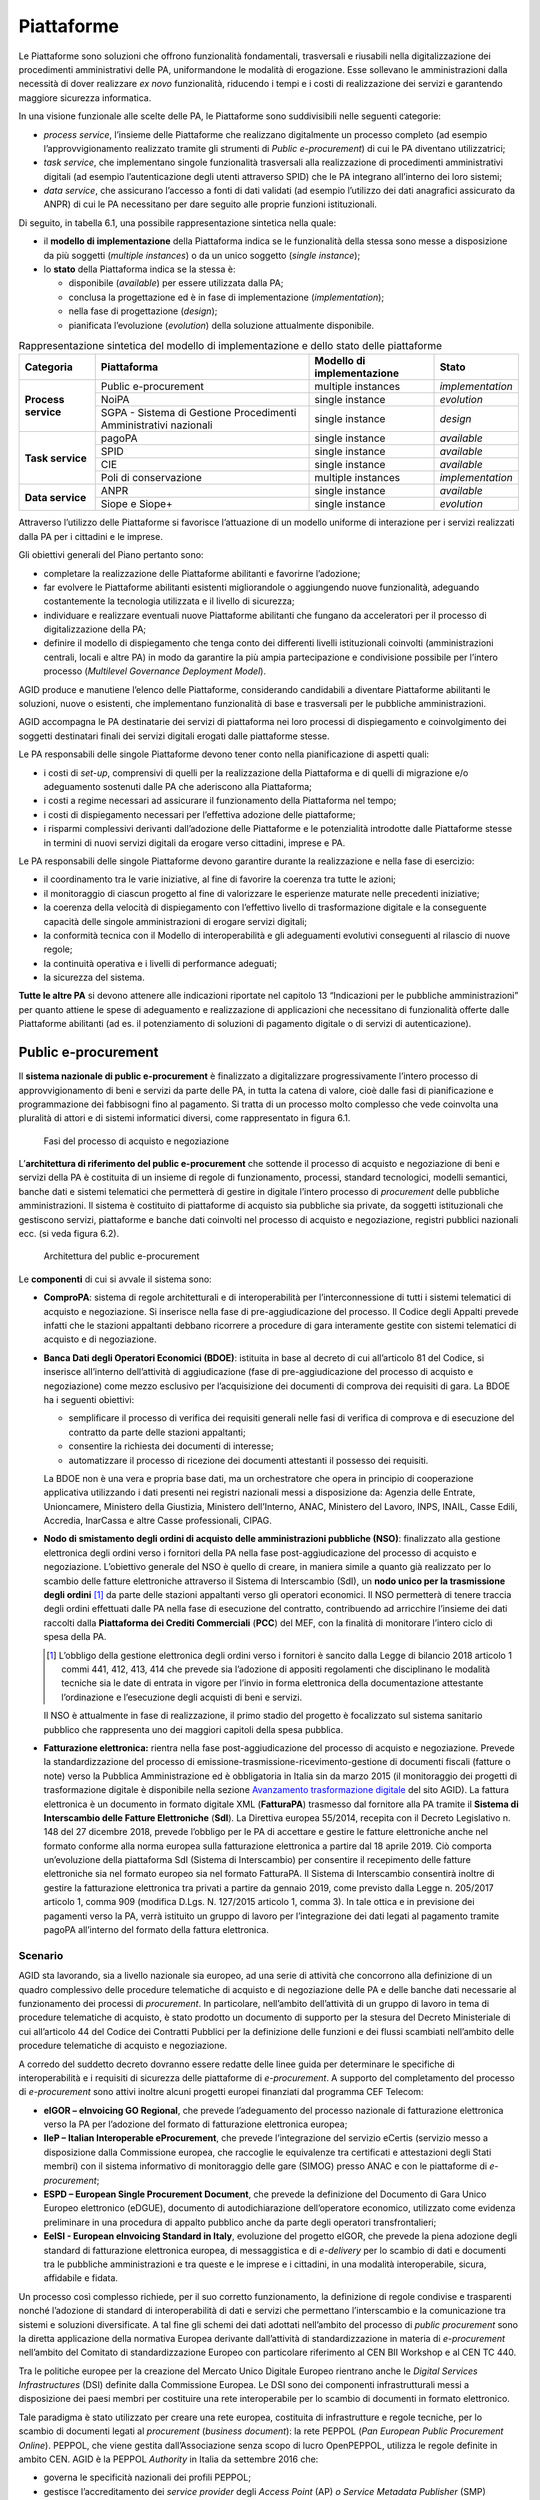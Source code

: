 Piattaforme
===========

Le Piattaforme sono soluzioni che offrono funzionalità fondamentali, trasversali
e riusabili nella digitalizzazione dei procedimenti amministrativi delle PA,
uniformandone le modalità di erogazione. Esse sollevano le amministrazioni dalla
necessità di dover realizzare *ex novo* funzionalità, riducendo i tempi e i
costi di realizzazione dei servizi e garantendo maggiore sicurezza informatica.

In una visione funzionale alle scelte delle PA, le Piattaforme sono
suddivisibili nelle seguenti categorie:

- *process service*, l’insieme delle Piattaforme che realizzano digitalmente un
  processo completo (ad esempio l’approvvigionamento realizzato tramite gli
  strumenti di *Public e-procurement*) di cui le PA diventano utilizzatrici;

- *task service*, che implementano singole funzionalità trasversali alla
  realizzazione di procedimenti amministrativi digitali (ad esempio
  l’autenticazione degli utenti attraverso SPID) che le PA integrano all’interno
  dei loro sistemi;

- *data service*, che assicurano l’accesso a fonti di dati validati (ad esempio
  l’utilizzo dei dati anagrafici assicurato da ANPR) di cui le PA necessitano
  per dare seguito alle proprie funzioni istituzionali.

Di seguito, in tabella 6.1, una possibile rappresentazione sintetica nella
quale:

- il **modello di implementazione** della Piattaforma indica se le
  funzionalità della stessa sono messe a disposizione da più soggetti (*multiple
  instances*) o da un unico soggetto (*single instance*);

- lo **stato** della Piattaforma indica se la stessa è:

  - disponibile (*available*) per essere utilizzata dalla PA;

  - conclusa la progettazione ed è in fase di implementazione
    (*implementation*);

  - nella fase di progettazione (*design*);

  - pianificata l’evoluzione (*evolution*) della soluzione attualmente
    disponibile.

.. table:: Rappresentazione sintetica del modello di implementazione e dello
           stato delle piattaforme
   :name: modello-stato-piattaforme

   +---------------------+----------------------------------------+------------------------------+------------------+
   | Categoria           | Piattaforma                            | Modello di implementazione   | Stato            |
   +=====================+========================================+==============================+==================+
   | **Process service** | Public e-procurement                   | multiple instances           | *implementation* |
   +                     +----------------------------------------+------------------------------+------------------+
   |                     | NoiPA                                  | single instance              | *evolution*      |
   +                     +----------------------------------------+------------------------------+------------------+
   |                     | SGPA - Sistema di Gestione             | single instance              | *design*         |
   |                     | Procedimenti Amministrativi nazionali  |                              |                  |
   +---------------------+----------------------------------------+------------------------------+------------------+
   | **Task service**    | pagoPA                                 | single instance              | *available*      |
   +                     +----------------------------------------+------------------------------+------------------+
   |                     | SPID                                   | single instance              | *available*      |
   +                     +----------------------------------------+------------------------------+------------------+
   |                     | CIE                                    | single instance              | *available*      |
   +                     +----------------------------------------+------------------------------+------------------+
   |                     | Poli di conservazione                  | multiple instances           | *implementation* |
   +---------------------+----------------------------------------+------------------------------+------------------+
   | **Data service**    | ANPR                                   | single instance              | *available*      |
   +                     +----------------------------------------+------------------------------+------------------+
   |                     | Siope e Siope+                         | single instance              | *evolution*      |
   +---------------------+----------------------------------------+------------------------------+------------------+

Attraverso l’utilizzo delle Piattaforme si favorisce l’attuazione di un modello
uniforme di interazione per i servizi realizzati dalla PA per i cittadini e le
imprese.

Gli obiettivi generali del Piano pertanto sono:

- completare la realizzazione delle Piattaforme abilitanti e favorirne
  l’adozione;

- far evolvere le Piattaforme abilitanti esistenti migliorandole o aggiungendo
  nuove funzionalità, adeguando costantemente la tecnologia utilizzata e il
  livello di sicurezza;

- individuare e realizzare eventuali nuove Piattaforme abilitanti che fungano da
  acceleratori per il processo di digitalizzazione della PA;

- definire il modello di dispiegamento che tenga conto dei differenti livelli
  istituzionali coinvolti (amministrazioni centrali, locali e altre PA) in modo
  da garantire la più ampia partecipazione e condivisione possibile per l’intero
  processo (*Multilevel Governance Deployment Model*).

AGID produce e manutiene l’elenco delle Piattaforme, considerando candidabili a
diventare Piattaforme abilitanti le soluzioni, nuove o esistenti, che
implementano funzionalità di base e trasversali per le pubbliche
amministrazioni.

AGID accompagna le PA destinatarie dei servizi di piattaforma nei loro processi
di dispiegamento e coinvolgimento dei soggetti destinatari finali dei servizi
digitali erogati dalle piattaforme stesse.

Le PA responsabili delle singole Piattaforme devono tener conto nella
pianificazione di aspetti quali:

- i costi di *set-up*, comprensivi di quelli per la realizzazione della
  Piattaforma e di quelli di migrazione e/o adeguamento sostenuti dalle PA che
  aderiscono alla Piattaforma;

- i costi a regime necessari ad assicurare il funzionamento della Piattaforma
  nel tempo;

- i costi di dispiegamento necessari per l’effettiva adozione delle piattaforme;

- i risparmi complessivi derivanti dall’adozione delle Piattaforme e le
  potenzialità introdotte dalle Piattaforme stesse in termini di nuovi servizi
  digitali da erogare verso cittadini, imprese e PA.

Le PA responsabili delle singole Piattaforme devono garantire durante la
realizzazione e nella fase di esercizio:

- il coordinamento tra le varie iniziative, al fine di favorire la coerenza tra
  tutte le azioni;

- il monitoraggio di ciascun progetto al fine di valorizzare le esperienze
  maturate nelle precedenti iniziative;

- la coerenza della velocità di dispiegamento con l’effettivo livello di
  trasformazione digitale e la conseguente capacità delle singole
  amministrazioni di erogare servizi digitali;

- la conformità tecnica con il Modello di interoperabilità e gli adeguamenti
  evolutivi conseguenti al rilascio di nuove regole;

- la continuità operativa e i livelli di performance adeguati;

- la sicurezza del sistema.

**Tutte le altre PA** si devono attenere alle indicazioni riportate nel capitolo
13 “Indicazioni per le pubbliche amministrazioni” per quanto attiene le spese di
adeguamento e realizzazione di applicazioni che necessitano di funzionalità
offerte dalle Piattaforme abilitanti (ad es. il potenziamento di soluzioni di
pagamento digitale o di servizi di autenticazione).

Public e-procurement
--------------------

Il **sistema nazionale di public e-procurement** è finalizzato a digitalizzare
progressivamente l’intero processo di approvvigionamento di beni e servizi da
parte delle PA, in tutta la catena di valore, cioè dalle fasi di pianificazione
e programmazione dei fabbisogni fino al pagamento. Si tratta di un processo
molto complesso che vede coinvolta una pluralità di attori e di sistemi
informatici diversi, come rappresentato in figura 6.1.

.. figure:: media/processo-acquisto-negoziazione.svg
   :name: processo-acquisto-negoziazione
   :alt: La figura descrive lo scenario complessivo per l’attuazione della
         digitalizzazione degli acquisti. Il processo completo
         dell’approvvigionamento va dalla fase di raccolta dei fabbisogni fino
         alla fase di pagamento ed è suddiviso in tre macro fasi: preparazione,
         pre-aggiudicazione e post-aggiudicazione. In particolare, il Codice dei
         Contratti ha introdotto una sostanziale novità ovvero l’obbligatorietà
         dell’utilizzo di strumenti ICT nella fase di pre-aggiudicazione. L’art.
         44 del Codice, rubricato “Digitalizzazione delle procedure” prevede la
         pubblicazione di un Decreto Ministeriale in cui sono definite le
         modalità di digitalizzazione delle procedure di tutti i contratti
         pubblici. Per quanto riguarda la fase di post-aggiudicazione, si
         sottolinea come i documenti di business afferenti a questa fase
         (ordine, documento di trasporto e fattura) siano gestiti secondo le
         specifiche PEPPOL. Nello scenario complessivo del processo di
         approvvigionamento, il sistema delle banche dati attualmente descritte
         all’interno del Piano triennale, prevede l’interazione nelle varie
         fasi, principalmente con: BDNCP (Banca dati nazionale dei contratti
         pubblici gestita da ANAC), la BDOE (Banca dati degli operatori
         economici) gestita dal Ministero delle infrastrutture, NSO (Nodo di
         smistamento degli ordini) gestito da MEF – Dipartimento Ragioneria
         Generale dello Stato, e SDI (Sistema di interscambio) gestito
         dall’Agenzia delle Entrate. Inoltre, nel processo è previsto che per la
         facilitazione della presentazione delle gare transfrontaliere si
         utilizzi il registro online dei certificati eCertis (servizio messo a
         disposizione dalla Commissione europea) per il quale AGID ha lavorato
         in consorzio con altri partner per la sua integrazione con i
         sistemi nazionali nell’ambito del progetto europeo IIeP. Ugualmente,
         secondo il Codice dei contratti, gli operatori presentano il documento
         di gara unico europeo (DGUE) che deve essere fornito esclusivamente in
         forma elettronica. AGID in consorzio con altri partner ha partecipato
         al progetto europeo ESPD per la definizione del formato strutturato XML
         del DGUE.

   Fasi del processo di acquisto e negoziazione

L’**architettura di riferimento del public e-procurement** che sottende il
processo di acquisto e negoziazione di beni e servizi della PA è costituita di
un insieme di regole di funzionamento, processi, standard tecnologici, modelli
semantici, banche dati e sistemi telematici che permetterà di gestire in
digitale l’intero processo di *procurement* delle pubbliche amministrazioni. Il
sistema è costituito di piattaforme di acquisto sia pubbliche sia private, da
soggetti istituzionali che gestiscono servizi, piattaforme e banche dati
coinvolti nel processo di acquisto e negoziazione, registri pubblici nazionali
ecc. (si veda figura 6.2).

.. figure:: media/architettura-public-eprocurement.svg
   :name: architettura-public-eprocurement
   :alt: La figura descrive il modello di cooperazione di riferimento nel quale
         si indica (a titolo esemplificativo e non esaustivo) lo scenario di
         cooperazione dei vari soggetti coinvolti nel processo di acquisto e
         negoziazione: i sistemi telematici di acquisto e negoziazione
         (piattaforme); gli operatori economici; i servizi, le piattaforme e le
         banche dati individuati dal Codice dei contratti; i registri pubblici
         nazionali; i soggetti aggregatori di dati e le stazioni appaltanti.
         Inoltre, questi soggetti sono tenuti all’applicazione delle regole
         tecniche emesse da AGID “Regole tecniche sull’interoperabilità per
         garantire il colloquio e la condivisione dei dati tra i sistemi
         telematici di acquisto e negoziazione”.

   Architettura del public e-procurement

Le **componenti** di cui si avvale il sistema sono:

- **ComproPA**: sistema di regole architetturali e di interoperabilità per
  l’interconnessione di tutti i sistemi telematici di acquisto e negoziazione.
  Si inserisce nella fase di pre-aggiudicazione del processo. Il Codice degli
  Appalti prevede infatti che le stazioni appaltanti debbano ricorrere a
  procedure di gara interamente gestite con sistemi telematici di acquisto e di
  negoziazione.

- **Banca Dati degli Operatori Economici (BDOE)**: istituita in base al decreto
  di cui all’articolo 81 del Codice, si inserisce all’interno dell’attività di
  aggiudicazione (fase di pre-aggiudicazione del processo di acquisto e
  negoziazione) come mezzo esclusivo per l’acquisizione dei documenti di
  comprova dei requisiti di gara. La BDOE ha i seguenti obiettivi:

  - semplificare il processo di verifica dei requisiti generali nelle fasi di
    verifica di comprova e di esecuzione del contratto da parte delle stazioni
    appaltanti;

  - consentire la richiesta dei documenti di interesse;

  - automatizzare il processo di ricezione dei documenti attestanti il possesso
    dei requisiti.

  La BDOE non è una vera e propria base dati, ma un orchestratore che opera in
  principio di cooperazione applicativa utilizzando i dati presenti nei registri
  nazionali messi a disposizione da: Agenzia delle Entrate, Unioncamere,
  Ministero della Giustizia, Ministero dell’Interno, ANAC, Ministero del Lavoro,
  INPS, INAIL, Casse Edili, Accredia, InarCassa e altre Casse professionali,
  CIPAG.

- **Nodo di smistamento degli ordini di acquisto delle amministrazioni pubbliche
  (NSO)**: finalizzato alla gestione elettronica degli ordini verso i fornitori
  della PA nella fase post-aggiudicazione del processo di acquisto e
  negoziazione. L’obiettivo generale del NSO è quello di creare, in maniera
  simile a quanto già realizzato per lo scambio delle fatture elettroniche
  attraverso il Sistema di Interscambio (SdI), un **nodo unico per la
  trasmissione degli ordini** [1]_ da parte delle stazioni appaltanti verso gli
  operatori economici. Il NSO permetterà di tenere traccia degli ordini
  effettuati dalle PA nella fase di esecuzione del contratto, contribuendo ad
  arricchire l’insieme dei dati raccolti dalla **Piattaforma dei Crediti
  Commerciali** (**PCC**) del MEF, con la finalità di monitorare l’intero ciclo
  di spesa della PA.

  .. [1] L’obbligo della gestione elettronica degli ordini verso i fornitori è
     sancito dalla Legge di bilancio 2018 articolo 1 commi 441, 412, 413, 414
     che prevede sia l’adozione di appositi regolamenti che disciplinano le
     modalità tecniche sia le date di entrata in vigore per l’invio in forma
     elettronica della documentazione attestante l’ordinazione e l’esecuzione
     degli acquisti di beni e servizi.

  Il NSO è attualmente in fase di realizzazione, il primo stadio del progetto è
  focalizzato sul sistema sanitario pubblico che rappresenta uno dei maggiori
  capitoli della spesa pubblica.

- **Fatturazione elettronica:** rientra nella fase post-aggiudicazione del
  processo di acquisto e negoziazione. Prevede la standardizzazione del processo
  di emissione-trasmissione-ricevimento-gestione di documenti fiscali (fatture o
  note) verso la Pubblica Amministrazione ed è obbligatoria in Italia sin da
  marzo 2015 (il monitoraggio dei progetti di trasformazione digitale è
  disponibile nella sezione `Avanzamento trasformazione digitale
  <https://avanzamentodigitale.italia.it/it/progetto/fatturazione-elettronica>`__
  del sito AGID). La fattura elettronica è un documento in formato digitale XML
  (**FatturaPA**) trasmesso dal fornitore alla PA tramite il **Sistema di
  Interscambio delle Fatture Elettroniche** (**SdI**). La Direttiva europea
  55/2014, recepita con il Decreto Legislativo n. 148 del 27 dicembre 2018,
  prevede l’obbligo per le PA di accettare e gestire le fatture elettroniche
  anche nel formato conforme alla norma europea sulla fatturazione elettronica
  a partire dal 18 aprile 2019. Ciò comporta un’evoluzione della piattaforma
  SdI (Sistema di Interscambio) per consentire il recepimento delle fatture
  elettroniche sia nel formato europeo sia nel formato FatturaPA. Il Sistema di
  Interscambio consentirà inoltre di gestire la fatturazione elettronica tra
  privati a partire da gennaio 2019, come previsto dalla Legge n. 205/2017
  articolo 1, comma 909 (modifica D.Lgs. N. 127/2015 articolo 1, comma 3).
  In tale ottica e in previsione dei pagamenti verso la PA, verrà istituito un
  gruppo di lavoro per l’integrazione dei dati legati al pagamento tramite pagoPA
  all’interno del formato della fattura elettronica.

Scenario
~~~~~~~~

AGID sta lavorando, sia a livello nazionale sia europeo, ad una serie di
attività che concorrono alla definizione di un quadro complessivo delle
procedure telematiche di acquisto e di negoziazione delle PA e delle banche dati
necessarie al funzionamento dei processi di *procurement*. In particolare,
nell’ambito dell’attività di un gruppo di lavoro in tema di procedure
telematiche di acquisto, è stato prodotto un documento di supporto per la
stesura del Decreto Ministeriale di cui all’articolo 44 del Codice dei Contratti
Pubblici per la definizione delle funzioni e dei flussi scambiati nell’ambito
delle procedure telematiche di acquisto e negoziazione.

A corredo del suddetto decreto dovranno essere redatte delle linee guida per
determinare le specifiche di interoperabilità e i requisiti di sicurezza delle
piattaforme di *e-procurement*. A supporto del completamento del processo di
*e-procurement* sono attivi inoltre alcuni progetti europei finanziati dal
programma CEF Telecom:

- **eIGOR – eInvoicing GO Regional**, che prevede l’adeguamento del processo
  nazionale di fatturazione elettronica verso la PA per l’adozione del
  formato di fatturazione elettronica europea;

- **IIeP – Italian Interoperable eProcurement**, che prevede l’integrazione del
  servizio eCertis (servizio messo a disposizione dalla Commissione europea, che
  raccoglie le equivalenze tra certificati e attestazioni degli Stati membri)
  con il sistema informativo di monitoraggio delle gare (SIMOG) presso ANAC e
  con le piattaforme di *e-procurement*;

- **ESPD – European Single Procurement Document**, che prevede la definizione
  del Documento di Gara Unico Europeo elettronico (eDGUE), documento di
  autodichiarazione dell’operatore economico, utilizzato come evidenza
  preliminare in una procedura di appalto pubblico anche da parte degli
  operatori transfrontalieri;

- **EeISI - European eInvoicing Standard in Italy**, evoluzione del progetto
  eIGOR, che prevede la piena adozione degli standard di fatturazione
  elettronica europea, di messaggistica e di *e-delivery* per lo scambio di dati
  e documenti tra le pubbliche amministrazioni e tra queste e le imprese e i
  cittadini, in una modalità interoperabile, sicura, affidabile e fidata.

Un processo così complesso richiede, per il suo corretto funzionamento, la
definizione di regole condivise e trasparenti nonché l’adozione di standard di
interoperabilità di dati e servizi che permettano l’interscambio e la
comunicazione tra sistemi e soluzioni diversificate. A tal fine gli schemi dei
dati adottati nell’ambito del processo di *public procurement* sono la diretta
applicazione della normativa Europea derivante dall’attività di
standardizzazione in materia di *e-procurement* nell’ambito del Comitato di
standardizzazione Europeo con particolare riferimento al CEN BII Workshop e al
CEN TC 440.

Tra le politiche europee per la creazione del Mercato Unico Digitale Europeo
rientrano anche le *Digital Services Infrastructures* (DSI) definite dalla
Commissione Europea. Le DSI sono dei componenti infrastrutturali messi a
disposizione dei paesi membri per costituire una rete interoperabile per lo
scambio di documenti in formato elettronico.

Tale paradigma è stato utilizzato per creare una rete europea, costituita di
infrastrutture e regole tecniche, per lo scambio di documenti legati al
*procurement* (*business document*): la rete PEPPOL (*Pan European Public
Procurement Online*). PEPPOL, che viene gestita dall’Associazione senza scopo di
lucro OpenPEPPOL, utilizza le regole definite in ambito CEN. AGID è la PEPPOL
*Authority* in Italia da settembre 2016 che:

- governa le specificità nazionali dei profili PEPPOL;

- gestisce l’accreditamento dei *service provider* degli *Access Point* (AP) *o
  Service Metadata Publisher* (SMP) PEPPOL;

- monitora l’esercizio e le performance degli AP/SMP provider.

AGID partecipa ai tavoli CEN e OpenPEPPOL per garantire la convergenza degli
standard.

Obiettivi
~~~~~~~~~

- Sostenere una visione orientata principalmente alla trasparenza e alla
  semplificazione dell’intero processo di approvvigionamento pubblico;

- attuare il principio *once only* nel settore pubblico e ottimizzare la spesa
  pubblica complessiva;

- incentivare l’interoperabilità tra i sistemi delle pubbliche amministrazioni
  quale condizione necessaria per incrementare l’efficienza e l’efficacia dei
  servizi pubblici;

- favorire la diffusione di soluzioni innovative nella Pubblica Amministrazione,
  attraverso l’utilizzo di sistemi qualificati, anche in sussidiarietà o riuso;

- coinvolgere tutti i soggetti interessati nell’ambito del sistema di *public
  e-procurement* in reti dinamiche di collaborazione, per capitalizzare le
  esperienze maturate dai diversi soggetti e valorizzare le *best practice*;

- adeguare gli standard nazionali a quelli europei e favorire l’interoperabilità
  anche a livello transfrontaliero.

Linee di azione
~~~~~~~~~~~~~~~


.. _la28:

LA28 - Adeguamento/evoluzione delle piattaforme telematiche
^^^^^^^^^^^^^^^^^^^^^^^^^^^^^^^^^^^^^^^^^^^^^^^^^^^^^^^^^^^

**Tempi**
  In corso

**Attori**
  PA

**Descrizione**
  Le amministrazioni esercitano le proprie funzioni di stazione appaltante
  avvalendosi di sistemi telematici di acquisto e negoziazione (piattaforme
  telematiche). L’utilizzo di tali sistemi avviene nei seguenti termini:

  - utilizzo di una piattaforma già in possesso dell’amministrazione;

  - utilizzo di una piattaforma messa a disposizione da uno dei soggetti
    aggregatori e/o da Centrali di committenza;

  - riuso del software messo a disposizione da altre PA;

  - utilizzo di servizi per le piattaforme offerti in SaaS da operatori di
    mercato.

  Nella fase di adozione delle piattaforme telematiche di *e-procurement*,
  l’Agenzia fornirà supporto alle Regioni nello sviluppo di piattaforme che
  saranno messe a disposizione delle amministrazioni territoriali.

**Risultati**
  Le piattaforme dovranno adeguarsi alle regole tecniche del Decreto
  ministeriale di cui all’articolo 44 del Codice dei Contratti Pubblici (dalla
  data di pubblicazione del decreto attuativo).

**Aree di intervento**
  Nel breve e medio periodo, impatto sulle PA e sulle imprese fornitrici delle
  piattaforme.


.. _la29:

LA29 - Messa in esercizio della BDOE
^^^^^^^^^^^^^^^^^^^^^^^^^^^^^^^^^^^^

**Tempi**
  In corso

**Attori**
  MIT, AGID, ANAC e tutte la PA detentrici di registri pubblici nazionali (*Data
  Provider*), Stazioni appaltanti

**Descrizione**
  A seguito della messa in esercizio della BDOE da parte del MIT, saranno
  individuate le linee di intervento evolutive cui si dovranno adeguare le
  stazioni appaltanti per integrare le proprie piattaforme di acquisto alla
  BDOE.

**Risultati**
  La BDOE verrà messa in esercizio attraverso l’integrazione con le basi dati
  degli enti titolari dei registri pubblici (dalla data di pubblicazione del
  decreto attuativo).

**Aree di intervento**
  Nel breve periodo, impatto su PA e imprese.


.. _la30:

LA30 - Gestione elettronica degli ordini verso i fornitori
^^^^^^^^^^^^^^^^^^^^^^^^^^^^^^^^^^^^^^^^^^^^^^^^^^^^^^^^^^

**Tempi**
  Da ottobre 2019

**Attori**
  MEF – Dipartimento Ragioneria Generale dello Stato (RGS), AGID, Conferenza
  Stato Regioni, Ministero della Salute, Sogei, Aziende Sanitarie Pubbliche,
  Aziende fornitrici

**Descrizione**
  La Legge di Bilancio 2018 prevede - per gli enti del Sistema Sanitario
  Nazionale (SSN) - la trasmissione in forma elettronica dei documenti
  attestanti l’ordinazione e l’esecuzione degli acquisti di beni e servizi. La
  trasmissione è effettuata attraverso il Nodo di smistamento degli ordini.

**Risultati**
  RGS avvia e mette in esercizio il sistema di gestione (Nodo di smistamento
  degli ordini) come da Decreto attuativo ai sensi articolo 1 comma 414 della
  Legge 205/2017 (Legge di Bilancio 2018). Le PA adeguano i propri sistemi per
  emettere e trasmettere ordini elettronici attraverso NSO nel settore sanitario
  (da ottobre 2019).

**Aree di intervento**
  Nel breve periodo, impatto su aziende sanitarie e imprese del settore.


.. _la31:

LA31 - Gestione del formato europeo della Fattura Elettronica (EN)
^^^^^^^^^^^^^^^^^^^^^^^^^^^^^^^^^^^^^^^^^^^^^^^^^^^^^^^^^^^^^^^^^^

**Tempi**
  Da aprile 2019

**Attori**
  MEF, Agenzia delle Entrate, AGID, Sogei, Regioni ANCI

**Descrizione**
  Recepimento, da parte dell’Agenzia delle Entrate, della Direttiva europea
  2014/55 sulla fatturazione elettronica negli appalti pubblici (recepita
  con il Decreto Legislativo n. 148 del 27 dicembre 2018) che prevede
  l’obbligo da parte delle PA di accettare le fatture elettroniche anche in
  formato europeo.

**Risultati**
  Adeguamento del Sistema di Interscambio per gestire le fatture elettroniche in
  formato europeo prevedendo la possibile traduzione nel formato FatturaPA.

  Le amministrazioni centrali aggiornano i propri sistemi per la ricezione e
  conservazione delle fatture (da aprile 2019). Le amministrazioni locali
  aggiornano i propri sistemi per la ricezione e conservazione delle fatture (da
  aprile 2020).

**Aree di intervento**
  Nel breve periodo, impatto su amministrazioni centrali. Nel medio periodo,
  impatto su amministrazioni locali.

pagoPA
------

Scenario
~~~~~~~~

Il sistema dei pagamenti elettronici a favore della Pubblica Amministrazione,
pagoPA, garantisce agli utilizzatori finali (privati e aziende) di effettuare
pagamenti elettronici alla PA in modo sicuro e affidabile, semplice, in totale
trasparenza nei costi di commissione e in funzione delle proprie esigenze.

La piattaforma pagoPA è la piattaforma per la gestione del sistema dei pagamenti
pubblici.

L’introduzione della piattaforma pagoPA porta benefici per i cittadini, per la
Pubblica Amministrazione e per l’intero sistema Paese.

Benefici per i cittadini:

- trasparenza e minori costi;

- possibilità di usufruire dei servizi pubblici in maniera più immediata;

- semplificazione del processo di pagamento che consente di usufruire del
  maggior numero di canali e servizi possibili;

- standardizzazione dell’esperienza utente per i pagamenti verso la Pubblica
  Amministrazione;

- standardizzazione delle comunicazioni di avviso di pagamento, riconoscibile su
  tutto il territorio nazionale.

Benefici per la Pubblica Amministrazione:

- riduzione dei tempi di incasso attraverso l’accreditamento delle somme
  direttamente sui conti dell’Ente Beneficiario entro il giorno successivo al
  pagamento;

- riduzione dei costi di gestione del contante;

- miglioramento dell’efficienza della gestione degli incassi attraverso la
  riconciliazione automatica;

- superamento della necessità di bandire gare per l’acquisizione di servizi di
  incasso, con conseguenti riduzioni di inefficienze e costi di commissione
  fuori mercato;

- riduzione dei costi e tempi di sviluppo delle applicazioni online (riuso
  soluzioni);

- eliminazione della necessità di molteplici accordi di riscossione;

- maggiori controlli automatici per evitare i doppi pagamenti e le conseguenti
  procedure di rimborso.

Benefici per il Sistema Paese:

- completa aderenza agli standard della direttiva PSD2 [2]_;

- incentivazione dei pagamenti elettronici a livello nazionale attraverso l’uso
  delle transazioni verso la Pubblica Amministrazione, che consente di stimolare
  il mercato e favorire, a tendere, una maggiore concorrenza nel mercato dei
  servizi di pagamento e un livellamento delle commissioni.

.. [2] Direttiva 2015/2366/(UE) sui servizi di pagamento nel mercato interno.

Il Sistema pagoPA è stato realizzato dall’Agenzia per l’Italia Digitale in
attuazione dell’articolo 5 del CAD, il quale precisa che “*al fine di dare
attuazione a quanto disposto dall’articolo 5, l’Agenzia per l’Italia Digitale
(già DigitPA) mette a disposizione, attraverso il Sistema pubblico di
connettività, una piattaforma tecnologica per l’interconnessione e
l’interoperabilità tra le pubbliche amministrazioni e i prestatori di servizi di
pagamento abilitati, al fine di assicurare, attraverso strumenti condivisi di
riconoscimento unificati, l’autenticazione certa dei soggetti interessati
all’operazione in tutta la gestione del processo di pagamento*”[3]_.

.. [3] D.Lgs. n. 82/2005 e successive modificazioni.

IL CAD inoltre ha affidato ad AGID, sentita la Banca d’Italia, il compito di
definire le Linee guida per la specifica delle modalità tecniche e operative per
l’esecuzione dei pagamenti elettronici e introdotto, all’articolo 15, comma 5
bis, del D.L. n. 179/2012, l’obbligatorietà dell’uso di una piattaforma
tecnologica messa a disposizione dall’Agenzia per l’Italia Digitale per le
pubbliche amministrazioni e i gestori di pubblico servizio.

Dal 14 dicembre 2018 con il Decreto Legge n. 135 Disposizioni urgenti in materia
di sostegno e semplificazione per le imprese e per la pubblica amministrazione,
“*la gestione della piattaforma di cui all’articolo 5, comma 2, del decreto
legislativo 7 marzo 2005, n. 82, nonché i compiti, relativi a tale piattaforma,
svolti dall’Agenzia per l’Italia digitale, sono trasferiti alla Presidenza del
Consiglio dei Ministri che a tal fine si avvale, se nominato, del Commissario
straordinario di cui all’articolo 63, comma 1, del decreto legislativo 26 agosto
2016, n. 179*”. Inoltre, per lo svolgimento di queste attività e per dare
impulso alla diffusione della piattaforma, viene disposta la creazione di una
società per azioni partecipata dallo Stato ai sensi dell’articolo 9 del decreto
legislativo n. 175  del 19 agosto 2016. All’interno della norma viene prorogata
al 31 dicembre del 2019 la data di scadenza prevista dall’articolo 65, comma 2,
del Decreto legislativo n. 217 del 13 dicembre 2017 che stabiliva “*l’obbligo
per i prestatori di servizi di pagamento abilitati di utilizzare esclusivamente
la piattaforma di cui all’articolo 5, comma 2, del decreto legislativo n. 82 del
2005 per i pagamenti verso le pubbliche amministrazioni*”.

Il perimetro soggettivo di applicazione dell’obbligo di adesione a pagoPA è
stato nel tempo ampliato dal legislatore nazionale [4]_.

.. [4] Dapprima con la modifica al CAD di cui al D. Lgs. n. 179/2016 (G.U. n.
   214 del 13.9.2016) e, successivamente, con il correttivo al CAD di cui al D.
   Lgs. n. 217/2017 (G.U. n. 9 del 12.01.2018). Fatta tale precisazione, appare
   opportuno segnalare che per identificare i soggetti obbligati ad aderire al
   Sistema pagoPA è necessario fare riferimento, sia all’articolo 5 del CAD, sia
   all’articolo 15, comma 5bis, del D.L. 179/2012, come convertito in legge,
   poiché tale secondo articolo stabilisce che le pubbliche amministrazioni (per
   la cui nozione si rinvia alla circolare interpretativa n. 1 del 9 marzo 2015
   del Ministero dell’Economia e delle Finanze e della Presidenza del Consiglio
   dei Ministri emessa per l’ambito applicativo soggettivo della fatturazione
   elettronica), sono obbligate ad aderire alla piattaforma dei pagamenti.
   L’adesione resta, al pari, obbligatoria per i soggetti di cui all’articolo 2
   del CAD che stabilisce, appunto, l’ambito soggettivo di applicazione
   dell’articolo 5 del CAD e che obbliga all’adesione a pagoPA anche i gestori
   di pubblici servizi e le società a controllo pubblico, come definite nel
   decreto legislativo adottato in attuazione dell’articolo 18 della legge n.
   124 del 2015, escluse le società quotate.

La piattaforma tecnologica di pagoPA è attiva e funzionante dal 2012 mentre
l’obbligo dei soggetti sottoposti all’applicazione del CAD di consentire agli
utenti (cittadini, imprese e professionisti) di eseguire con mezzi elettronici
il pagamento di quanto a qualsiasi titolo dovuto alla Pubblica Amministrazione è
in vigore dal 1° giugno 2013.

In aggiunta, sulla base dell’articolo 8 del decreto legge n. 135 del 14/12/2018,
a partire dal 31/12/2019, prestatori abilitati a offrire servizi di pagamento ai
sensi della PSD2 non potranno in alcun modo eseguire pagamenti che non
transitino per il sistema pagoPA e che abbiano come beneficiario un soggetto
pubblico obbligato all’adesione allo stesso sistema, ad eccezione dei soli
servizi quali:

- la Delega unica F24 (c.d. modello F24) e il Sepa Direct Debit (SDD), sino alla
  loro integrazione con il sistema pagoPA;

- eventuali altri servizi di pagamento non ancora integrati con il sistema
  pagoPA e che non risultino sostituibili con quelli da esso erogati purché una
  specifica previsione di legge ne imponga la messa a disposizione dell’utenza
  per l’esecuzione del pagamento;

- i pagamenti eseguiti per cassa, presso il soggetto che per tale ente svolge il
  servizio di tesoreria o di cassa.

Dall’avvio in produzione del sistema nel 2012, particolare cura è stata dedicata
al miglioramento dell’esperienza utente, soprattutto con l’introduzione di nuove
funzionalità centralizzate che consentono di semplificare il pagamento nel
rispetto delle norme imposte dalla PSD2 e della *Payment Card Industry
Compliance*.

È stato inoltre sviluppato, ed è a disposizione delle pubbliche amministrazioni,
un kit di sviluppo software (SDK - *Software Development Kit*) di semplice
utilizzo per realizzare applicazioni mobili integrate con pagoPA.

Per promuovere l’attivazione di nuovi servizi, sono stati costituiti dei tavoli
permanenti con alcune rilevanti amministrazioni, con gli intermediari regionali
e con alcuni partner tecnologici di particolare rilievo.

Lo stato di avanzamento del livello di adozione della piattaforma è consultabile
nella sezione `Avanzamento trasformazione digitale
<https://avanzamentodigitale.italia.it/it/progetto/pagopa>`__ del sito
dell’Agenzia per l’Italia Digitale.

Obiettivi
~~~~~~~~~

Gli obiettivi nel breve periodo sono:

- elevare il livello di adozione di pagoPA, sia in termini di pubbliche
  amministrazioni aderenti che in termini di servizi attivati, aumentando la
  consapevolezza per le pubbliche amministrazioni che pagoPA è lo strumento
  esclusivo di incasso ed evidenziare i benefici per cittadini e PA;

- comunicare con chiarezza quali sono i soggetti tenuti ad aderire e ad attivare
  servizi su pagoPA;

- monitorare i livelli di servizio degli aderenti al sistema pagoPA allo scopo
  di verificare il rispetto dei valori di soglia attesi per gli indicatori di
  qualità;

- individuare azioni di accompagnamento delle amministrazioni per l’adesione al
  sistema pagoPA;

- continuare ad evolvere i componenti tecnologici del sistema per consentire
  l’implementazione di nuove funzionalità nell’ottica di miglioramento continuo
  della esperienza utente e della scalabilità della piattaforma.

Gli obiettivi di medio/lungo periodo sono:

- incentivare l’integrazione di pagoPA nei processi *end-to-end* della Pubblica
  Amministrazione;

- effettuare una revisione architetturale della piattaforma alla luce delle
  nuove tecnologie.

Linee di azione
~~~~~~~~~~~~~~~


.. _la32:

LA32 - Evoluzione tecnologica della piattaforma
^^^^^^^^^^^^^^^^^^^^^^^^^^^^^^^^^^^^^^^^^^^^^^^

**Tempi**
  In corso

**Attori**
  AGID, Team per la trasformazione digitale e Banca d’Italia

**Descrizione**
  Continuo adeguamento tecnologico della piattaforma agli standard dei servizi
  di pagamento previsti dagli standard europei e internazionali in
  collaborazione e attraverso il coordinamento di Banca d’Italia per ottenere un
  miglioramento continuo dell’esperienza dei cittadini, delle pubbliche
  amministrazioni e dei Prestatori di Servizi di Pagamento.

**Risultati**
  Nuova versione *back end* di pagoPA (giugno 2019).

**Aree di intervento**
  Nel breve periodo impatto, su PA e prestatori di servizi di pagamento.


.. _la33:

LA33 - Completamento dell’adesione alla piattaforma
^^^^^^^^^^^^^^^^^^^^^^^^^^^^^^^^^^^^^^^^^^^^^^^^^^^

**Tempi**
  In corso

**Attori**
  AGID, Team per la trasformazione digitale, soggetti obbligati ad aderire

**Descrizione**
  Completamento dell’attivazione dei servizi da parte di tutti i soggetti
  obbligati all’adesione alla piattaforma dei pagamenti entro i termini previsti
  dal CAD.

  AGID, in collaborazione con le Regioni, svolge attività sul territorio
  indirizzate alla sensibilizzazione dei soggetti obbligati ad aderire, al fine
  di sostenere la risoluzione delle problematiche bloccanti per l’adesione alla
  piattaforma. Sono forniti strumenti informatici e documentazione tecnica per
  favorire l’integrazione con pagoPA e ambienti di test a supporto degli
  sviluppatori; AGID e Team per la trasformazione digitale pubblicano i dati
  sull’evoluzione dell’adesione.

**Risultati**
  I soggetti obbligati ad aderire attivano i servizi nei tempi previsti dal CAD
  (dicembre 2019).

**Aree di intervento**
  Nel breve periodo, impatto su PA e prestatori di servizi di pagamento.


.. _la34:

LA34 - Monitoraggio tecnico e dell’attivazione dei servizi
^^^^^^^^^^^^^^^^^^^^^^^^^^^^^^^^^^^^^^^^^^^^^^^^^^^^^^^^^^

**Tempi**
  In corso

**Attori**
  AGID, Team per la trasformazione digitale, soggetti obbligati ad aderire,
  Prestatori di Servizi di Pagamento aderenti

**Descrizione**
  AGID effettua sia il monitoraggio continuo dello stato di avanzamento
  dell’attivazione dei servizi da parte dei soggetti obbligati ad aderire a
  pagoPA, sia il monitoraggio continuo delle performance del sistema e
  dell’efficacia delle procedure operative, rispetto ad indicatori di qualità
  definiti. Rileva la presenza di problemi, individua le soluzioni e mette in
  atto azioni di accompagnamento.

**Risultati**
  Aumento dei transati a partire dagli attuali 13 milioni, da gennaio 2019, a
  circa 30 milioni. (dicembre 2019).

**Aree di intervento**
  Nel breve periodo, impatto su PA e cittadini.

Siope+
------

Scenario
~~~~~~~~

SIOPE è il **Sistema Informativo sulle Operazioni degli Enti Pubblici** per la
rilevazione degli incassi e dei pagamenti effettuati dai tesorieri di tutte le
amministrazioni pubbliche. È uno strumento fondamentale per il monitoraggio dei
conti pubblici, attraverso la rilevazione in tempo reale del fabbisogno delle
amministrazioni pubbliche e l’acquisizione delle informazioni necessarie ad una
puntuale predisposizione delle statistiche trimestrali di contabilità nazionale,
ai fini della verifica delle regole previste dall’ordinamento comunitario
(procedura su disavanzi eccessivi e Patto di stabilità e crescita).

SIOPE+ è una delle piattaforme che gestiscono il complesso sistema degli incassi
e dei pagamenti della Pubblica Amministrazione, illustrato in figura 6.3 In
particolare SIOPE+ intermedia il flusso degli Ordinativi di Incasso e Pagamento
(OPI) tra le pubbliche amministrazioni e le relative banche tesoriere, e
alimenta altre piattaforme (PCC, BDAP, SIOPE, SOLDIPUBBLICI, ecc.)

.. figure:: media/sistema-pagamenti-incassi-pa.svg
   :name: sistema-pagamenti-incassi-pa
   :alt: La figura descrive i macro processi che legano le piattaforme del
         sistema degli incassi e dei pagamenti della PA: 1. I fornitori emettono
         una fattura elettronica e la inviano al Sistema di Interscambio,
         denominato “FatturaPA”, che la inoltra alla Pubblica Amministrazione
         committente per la liquidazione, e alimenta la Piattaforma per i
         Crediti Commerciali; 2. Cittadini e imprese eseguono pagamenti mediante
         il sistema pagoPA e tramite il soggetto prestatore dei servizi di
         pagamento che giornalmente accredita gli incassi ricevuti alla Banca
         Tesoriera; 3. La Pubblica Amministrazione invia gli ordinativi di
         incasso e pagamento (OPI) alla Banca Tesoriera, tramite la piattaforma
         SIOPE+, per la loro esecuzione; 4. La Banca Tesoriera esegue gli OPI e
         trasmette gli esiti applicativi e il giornale di cassa alla Pubblica
         Amministrazione tramite la piattaforma SIOPE+; 5. La piattaforma SIOPE+
         aggiorna la piattaforma dei Crediti Commerciali e la Banca Dati SIOPE.
         Quest’ultima alimenta il portale open data soldipubblici.gov.it.

   Sistema di pagamenti e incassi della Pubblica Amministrazione

SIOPE+ consente la completa dematerializzazione degli incassi e dei pagamenti,
migliora la qualità dei servizi di tesoreria, favorisce l’eliminazione di
eccessive personalizzazioni nel rapporto ente – tesoriere e rende meno onerosa
per le banche l’erogazione di tali servizi e più contendibile il relativo
mercato. SIOPE+ è la piattaforma che sostituirà SIOPE, una volta completato il
suo processo di diffusione presso tutte le amministrazioni. L’attivazione di
SIOPE+ è regolata e scandita da appositi decreti del Ministero dell’Economia e
delle Finanze che, gradualmente, estenderanno i nuovi adempimenti a tutte le
amministrazioni pubbliche.

La principale finalità di SIOPE+ è di migliorare il monitoraggio dei tempi di
pagamento dei debiti commerciali delle amministrazioni pubbliche attraverso
l’integrazione delle informazioni rilevate con quelle delle fatture passive
registrate dalla Piattaforma elettronica (PCC) e, in prospettiva, di seguire
l’intero ciclo delle entrate e delle spese.

SIOPE+ consente di acquisire informazioni “in automatico”, liberando così gli
enti dall’obbligo di provvedere alla trasmissione alla Piattaforma elettronica
PCC di dati riguardanti il pagamento delle fatture, che costituisce la
principale criticità dell’attuale sistema di monitoraggio dei debiti commerciali
e dei relativi tempi di pagamento.

Il progetto sta procedendo in linea con le previsioni e, man mano che i singoli
Enti andranno a regime, i tesorieri e i cassieri potranno accettare solo ordini
di pagamento e incasso secondo lo standard OPI, trasmessi attraverso il nodo dei
pagamenti SIOPE+.

SIOPE+ è una iniziativa governata dal Ministero Economia e Finanze gestita
sull’infrastruttura IT da Banca d’Italia secondo gli standard e le regole
tecniche emanate da AGID.

Obiettivi
~~~~~~~~~

- Ordinare incassi e pagamenti al proprio tesoriere o cassiere utilizzando
  esclusivamente ordinativi informatici emessi secondo lo standard definito da
  AGID;

- trasmettere gli ordinativi informatici al tesoriere o cassiere solo ed
  esclusivamente per il tramite dell’infrastruttura SIOPE+ gestita dalla Banca
  d’Italia.

Linee di azione
~~~~~~~~~~~~~~~


.. _la35:

LA35 - Dispiegamento del sistema SIOPE+
^^^^^^^^^^^^^^^^^^^^^^^^^^^^^^^^^^^^^^^

**Tempi**
  In corso

**Attori**
  Ragioneria Generale dello Stato, Banca d’Italia, AGID e PA

**Descrizione**
  A fronte della conclusione delle fasi di sperimentazione, chiuse nel 2017, il
  sistema è andato a regime nel 2018 per tutti i Comuni, le Regioni, le ASL e le
  Aziende ospedaliere. Da gennaio 2019 entrano in SIOPE+ anche le Università,
  Enti di Ricerca, Autorità Portuali, Enti Parco e, con successivi decreti,
  verranno individuati gli ulteriori enti (scuole, istituti di formazione,
  ecc.).

  AGID emette le regole tecniche per la gestione dei documenti informatici
  relativi agli ordinativi di incasso e pagamento e le Linee guida intese come
  vademecum per l’adozione delle regole tecniche stesse, secondo un piano di
  attività che prevede un aggiornamento periodico degli standard OPI.

**Risultati**
  AGID emette nuove versioni delle regole tecniche OPI e delle Linee guida
  (luglio 2019).

  MEF-RGS fornisce supporto alle amministrazioni per l’adesione al sistema e per
  l’estensione ad altri Enti pubblici (da gennaio 2019).

  Banca d’Italia gestisce l’infrastruttura IT del sistema (da gennaio 2019).

**Aree di intervento**
  Nel breve periodo, impatto sulle PA.


.. _la36:

LA36 - Revisione della piattaforma open data Soldipubblici
^^^^^^^^^^^^^^^^^^^^^^^^^^^^^^^^^^^^^^^^^^^^^^^^^^^^^^^^^^

**Tempi**
  Da giugno 2019

**Attori**
  Ragioneria Generale dello Stato, Banca d’Italia, AGID e PA

**Descrizione**
  `Soldipubblici <http://soldipubblici.gov.it>`__ è una piattaforma
  *open data* che rende facilmente accessibili ai cittadini i dati dei pagamenti
  della Pubblica Amministrazione. Fino ad oggi l’obiettivo è stato quello di
  garantire la piena trasparenza e permettere sia ai cittadini che alle stesse
  pubbliche amministrazioni l’analisi e il monitoraggio costante delle spese.

  L’ipotesi di revisione prevede un’evoluzione del ruolo di Soldipubblici verso
  uno strumento, *wizard like*, di aggregazione e visualizzazione di dati ed
  informazioni di previsione, di entrata e di spesa. I dati dei pagamenti della
  PA sono estratti dalle banche dati del sistema informativo SIOPE, il quale
  alimenta anche la Banca Dati delle Amministrazioni Pubbliche (BDAP) che, oltre
  ai dati di incasso e pagamento ha anche molte altre informazioni, previsionali
  e di consuntivo, di natura economico-finanziaria. Esistono poi tutti i
  cataloghi *open data*, in larga parte federati da dati.gov.it, che le
  amministrazioni, sia centrali sia locali, hanno prodotto e alimentano
  costantemente. Tutte le fonti di dati possono dare un contributo alla
  costruzione di una informazione strutturata e multilivello di cui
  Soldipubblici potrebbe essere lo strumento di visualizzazione evoluta.

  Gli attori effettuano la revisione della piattaforma integrandola con
  ulteriori servizi di estrazione dati (ad es. per territorio, per categoria di
  ente, per voce di bilancio ecc.)

**Risultati**
  Piattaforma Soldipubblici aggiornata (dicembre 2019).

**Aree di intervento**
  Nel breve periodo, impatto su PA; nel medio periodo, impatto su cittadini e
  imprese.

NoiPA
-----

Scenario
~~~~~~~~

NoiPA è la piattaforma integrata per la gestione dei servizi stipendiali del
personale della Pubblica Amministrazione appartenente ai vari comparti di
contrattazione pubblica tra cui Ministeri, Scuola, Enti locali e Sanità, Forze
di Polizia e Forze Armate. Attraverso tale piattaforma sono erogati, in coerenza
con la normativa vigente, i seguenti servizi:

- elaborazione dei dati giuridico-economici;

- elaborazione e quadratura della rilevazione delle presenze/assenze;

- produzione e distribuzione del cedolino mensile.

Sono erogati altresì ulteriori servizi a favore degli enti creditori per conto
dei quali vengono operate le ritenute mensili sullo stipendio e garantiti i
relativi versamenti.

A partire da gennaio 2018 è già operativa la piattaforma cloud, in termini di
componenti infrastrutturali e prodotti software, sulla quale il nuovo sistema
sarà reso disponibile e fruibile alle amministrazioni, abilitando e
semplificando inoltre l’*onboarding* delle amministrazioni.

È prevista l’evoluzione dell’attuale sistema di gestione del personale NoiPA che
eroga servizi stipendiali alle PA, a cui saranno aggiunte funzionalità per la
gestione dei componenti non economici del personale, anche a supporto della
recente riforma della PA (Legge n. 124/2015 recante “Deleghe al Governo in
materia di riorganizzazione delle amministrazioni pubbliche”). È prevista la
realizzazione di componenti specifici per valorizzare il patrimonio
informativo gestito, integrando informazioni e servizi erogati da altri
*stakeholder* istituzionali.

Obiettivi
~~~~~~~~~

- Completare la realizzazione del sistema NoiPA, anche integrandolo con le altre
  Piattaforme abilitanti, e favorirne l’adozione da parte di tutte le
  amministrazioni pubbliche;

- rendere fruibile agli *stakeholder*, con gli opportuni livelli di visibilità e
  accessibilità, un patrimonio informativo strutturato e integrato concernente
  tutti i dipendenti pubblici.

Linee di azione
~~~~~~~~~~~~~~~


.. _la37:

LA37 - Evoluzione del sistema NoiPA e valorizzazione del patrimonio informativo gestito
^^^^^^^^^^^^^^^^^^^^^^^^^^^^^^^^^^^^^^^^^^^^^^^^^^^^^^^^^^^^^^^^^^^^^^^^^^^^^^^^^^^^^^^

**Tempi**
  In corso

**Attori**
  MEF, AGID e PA Centrali e Locali, Dipartimento della Funzione Pubblica, INPS

**Descrizione**
  Le attività previste sono:

  - realizzare il nuovo sistema di gestione del personale pubblico a copertura
    di tutti i processi amministrativi di gestione del personale (servizi
    anagrafici, servizi integrati stipendiali, servizi di rilevazione presenze,
    servizi giuridici);

  - realizzare e rilasciare componenti aggiuntivi collegati a esigenze di
    valutazione e sviluppo del personale pubblico;

  - realizzare la base dati del personale della PA;

  - valorizzare il patrimonio informativo gestito attraverso l’implementazione
    di componenti specifici per abilitare l’integrazione con informazioni e
    servizi di altri *stakeholder* istituzionali coinvolti nei processi di
    gestione del personale pubblico.

  Le amministrazioni non ancora aderenti al sistema potranno procedere a
  comunicare entro il 2019 la propria adesione per successivamente migrare ed
  adottare il sistema NoiPA, secondo la programmazione concordata con il MEF.

**Risultati**
  Completamento del nuovo sistema NoiPA (data di rilascio: dicembre 2020).

  Richiesta di adesioni delle PA (entro il 2019).

  Avvio dell’erogazione del servizio (giugno 2019).

  Abilitazione della condivisione del patrimonio informativo gestito (giugno
  2019).

**Aree di intervento**
  Nel breve periodo, impatto sulle PA e *stakeholder* istituzionali coinvolti.

SPID
----

Scenario
~~~~~~~~

SPID, Sistema Pubblico di Identità Digitale, è la soluzione che permette di
accedere a tutti i servizi online della Pubblica Amministrazione con un’unica
identità digitale. È previsto, con Determinazione AGID n.366/2017 “Convenzione
*Service Provider* Privati”, che possano aderire a SPID anche soggetti privati
che intendano avvalersi dell’identità certificata.

Attraverso credenziali classificate su tre livelli di sicurezza, SPID abilita ad
accedere ai servizi della Pubblica Amministrazione e dei privati che aderiranno,
fornendo dati identificativi certificati.

SPID è costituito da un insieme aperto di soggetti pubblici e privati che,
previo accreditamento da parte di AGID, gestiscono i servizi di registrazione e
di messa a disposizione delle credenziali e degli strumenti di accesso in rete,
nei riguardi di cittadini e imprese. Attualmente gli `identity provider
<https://www.agid.gov.it/it/piattaforme/spid/identity-provider-accreditati>`__
(gestori di identità) accreditati sono nove, uno dei quali accreditato nel 2018.

Nel corso dell’ultimo biennio, AGID ha fornito supporto alle PA nelle attività
di interfacciamento dei loro sistemi con SPID. Attualmente il numero di *Service
Provider*, ovvero pubbliche amministrazioni che permettono di accedere ai propri
servizi con SPID, è pari a circa 4.000. Per favorire l’adesione al sistema SPID,
sono state definite convenzioni che prevedono l’adesione dei cosiddetti
“soggetti aggregatori”, intesi come soggetti che offrono alle amministrazioni
aggregate la possibilità di rendere accessibili tramite SPID i propri servizi
online.

L’Agenzia ha, inoltre, svolto attività di divulgazione e informazione nei
confronti di cittadini e utenti per favorirne l’adesione a SPID, fornendo loro
supporto nelle attività di accesso al sistema. I cittadini che hanno acquisito
un’identità digitale sono pari a più di tre milioni, numero in crescita
progressiva, aggiornato nella sezione `Avanzamento trasformazione digitale
<https://avanzamentodigitale.italia.it/it/progetto/spid>`__ del sito
dell’Agenzia per l’Italia Digitale.

A seguito del completamento della procedura di notifica dello SPID, ultimato
dall’Agenzia con la pubblicazione nella Gazzetta Ufficiale dell’Unione Europea
(`GUUE C318
<https://www.agid.gov.it/sites/default/files/repository_files/10_settembre_2018_c318_ita.pdf>`__
e `GUUE C344
<https://eur-lex.europa.eu/legal-content/EN/TXT/?toc=OJ%3AC%3A2018%3A344%3ATOC&uri=uriserv%3AOJ.C_.2018.344.01.0011.01.ENG>`__
del 2018), a partire dal 10 settembre 2019 l’identità digitale SPID potrà essere
usata per l’accesso ai servizi in rete di tutte le pubbliche amministrazioni
dell’Unione.

Obiettivi
~~~~~~~~~

- Evolvere il sistema per consentire la sostenibilità economica e favorire
  l’integrazione anche con soggetti, non pubblici, fornitori di servizi;

- massimizzare il recupero di identità pregresse delle PA per favorire lo
  *switch off* dei sistemi di autenticazione a favore di SPID;

- avviare le *Attribute authority* (fornitori di attributi qualificati);

- consolidare il sistema di controlli integrati attraverso SCIPAFI (banche dati
  per la prevenzione delle frodi nel settore del credito al consumo e del furto
  d’identità);

- aggiornare le regole tecniche SPID;

- automatizzare i processi per le verifiche di interoperabilità e di messa in
  esercizio dei fornitori di servizio.

Linee di azione
~~~~~~~~~~~~~~~


.. _la38:

LA38 - Linee Guida SPID
^^^^^^^^^^^^^^^^^^^^^^^

**Tempi**
  In corso

**Attori**
  AGID

**Descrizione**
  Al fine di favorire l’avvio dell’iter per l’emanazione ai sensi dell’art 71
  del CAD, AGID predispone e pubblica in consultazione Linee guida relative ai
  seguenti argomenti:

  - identità digitali per uso professionale;

  - *user experience*;

  - firma ex articolo 20 del Codice dell’amministrazione digitale;

  - adesione delle *Attribute authority*;

  - *OpenID Connect*.

  A chiusura della fase di consultazione, le linee guida seguiranno le modalità
  di emanazione previste dall’articolo 71 comma 1 del CAD.

**Risultati**
  Linee guida per il rilascio delle identità digitali per uso professionale
  (giugno 2019).

  Linee guida *user experience* (giugno 2019).

  Linee guida per l’implementazione di sistemi per la firma ex articolo 20 del
  Codice dell’amministrazione digitale attraverso SPID (giugno 2019).

  Linee guida per l’adesione in SPID delle *Attribute authority* in qualità di
  gestori di attributi qualificati (giugno 2019).

  Linee guida *OpenID connect* (giugno 2019).

**Aree di intervento**
  Nel breve periodo, impatto sulle PA e sulle imprese (*identity provider* e
  *service provider* privati).


.. _la39:

LA39 - Attività a seguito della notifica di SPID alla Commissione Europea
^^^^^^^^^^^^^^^^^^^^^^^^^^^^^^^^^^^^^^^^^^^^^^^^^^^^^^^^^^^^^^^^^^^^^^^^^

**Tempi**
  In corso

**Attori**
  AGID, Commissione Europea, Stati membri, PA

**Descrizione**
  Riconoscimento del sistema di identificazione elettronica SPID da parte degli
  altri Stati membri e possibilità di utilizzo per l’accesso ai servizi in rete
  della PA.

**Risultati**
  SPID è abilitato all’uso per l’accesso ai servizi online delle PA all’interno
  dell’Unione Europea (ottobre 2019).

**Aree di intervento**
  Nel breve periodo, impatto sulle PA degli Stati membri e sui cittadini.


.. _la40:

LA40 - Integrazione con le identità digitali a livello europeo
^^^^^^^^^^^^^^^^^^^^^^^^^^^^^^^^^^^^^^^^^^^^^^^^^^^^^^^^^^^^^^

**Tempi**
  In corso

**Attori**
  AGID

**Descrizione**
  Le identità digitali, notificate ai sensi del regolamento eIDAS, consentiranno
  di accedere ai servizi offerti da tutti gli Stati membri dell’Unione Europea.
  Attraverso il progetto FICEP è in via di completamento il primo “server
  trasfrontaliero italiano” che consente circolarità delle identità digitali.

**Risultati**
  Messa in esercizio del nodo FICEP.

  Primo report sull’*onboarding* delle pubbliche amministrazioni e dei privati
  (entro dicembre 2019).

**Aree di intervento**
  Nel breve periodo, impatto sulle PA europee e sui cittadini.


.. _la41:

LA41 - Analisi diffusione di SPID ai fini dello switch-off
^^^^^^^^^^^^^^^^^^^^^^^^^^^^^^^^^^^^^^^^^^^^^^^^^^^^^^^^^^

**Tempi**
  In corso

**Attori**
  AGID

**Descrizione**
  AGID sviluppa uno studio sulla stabilità del sistema SPID ai fini del suo
  utilizzo esclusivo quale sistema di identificazione ai servizi online, ai
  sensi dell’articolo 64 del CAD.

**Risultati**
  Pubblicazione studio relativo alla stabilità di SPID ai fini dello
  *switch-off* (ottobre 2019).

**Aree di intervento**
  Nel breve periodo, impatto sulle PA.

Carta d’identità elettronica
----------------------------

Scenario
~~~~~~~~

La Carta d’identità elettronica (CIE) è l’evoluzione digitale del documento di
identità in versione cartacea: consente di comprovare in modo certo l’identità
del titolare, tanto sul territorio nazionale quanto all’estero.

La CIE è utilizzabile per consentire l’autenticazione in rete da parte del
cittadino, finalizzata alla fruizione dei servizi erogati dalle PA e dagli
erogatori di pubblici servizi.

Alla data del 15/12/2018:

- sono state emesse oltre 6,7 milioni di carte;

- i comuni non in grado di emettere CIE sono solo 23 (su 7.915). La percentuale
  dei comuni in grado di emettere la CIE è pari pertanto al 99,7% dei Comuni,
  con una copertura del 98,7% della popolazione residente.

Obiettivi
~~~~~~~~~

- Completare il dispiegamento, rendendo tutti i comuni in grado di emettere CIE,
  anche attraverso il completamento dei formati multilingue;

- rendere possibile l’emissione della CIE anche attraverso i consolati per gli
  italiani residenti all’estero;

- permettere l’accesso con CIE ai servizi online, e relativa notifica eIDAS.

Linee di azione
~~~~~~~~~~~~~~~


.. _la42:

LA42 - Emissione della CIE all’estero
^^^^^^^^^^^^^^^^^^^^^^^^^^^^^^^^^^^^^

**Tempi**
  In corso

**Attori**
  AGID, Ministero dell’Interno, Ministero degli Affari Esteri e della
  Cooperazione Internazionale, Comuni, IPZS

**Descrizione**
  Rendere le sedi di alcuni consolati pilota in grado di accettare le richieste
  di CIE da parte degli italiani residenti all’estero.

**Risultati**
  Emissione della CIE all’estero nei consolati pilota (da aprile 2019).

**Aree di intervento**
  Nel breve periodo, impatto su PA e cittadini.


.. _la43:

LA43 - Notifica eIDAS
^^^^^^^^^^^^^^^^^^^^^

**Tempi**
  In corso

**Attori**
  AGID, Ministero dell’Interno, IPZS

**Descrizione**
  Riconoscimento della CIE come strumento di autenticazione ai servizi in rete
  della PA degli altri stati membri della UE. Predisposizione da parte di AGID
  del processo previsto per la necessaria notifica alla Commissione Europea del
  sistema CIE come mezzo di identificazione elettronica riconosciuto tra gli
  stati membri della UE, come previsto dall’articolo 9 del Regolamento eIDAS e
  successiva Decisione Esecutiva EU 2015/1984.

**Risultati**
  Avvio da parte di AGID del processo previsto per la notifica alla Commissione
  Europea del sistema CIE come mezzo di identificazione elettronica riconosciuto
  tra gli stati membri dell’UE, come previsto dall’articolo 9 del Regolamento
  eIDAS e successiva Decisione Esecutiva EU 2015/1984 (da aprile 2019).

**Aree di intervento**
  Nel breve periodo, impatto su PA degli Stati membri dell’UE.


.. _la44:

LA44 - Accesso ai servizi online con CIE
^^^^^^^^^^^^^^^^^^^^^^^^^^^^^^^^^^^^^^^^

**Tempi**
  Dicembre 2019

**Attori**
  AGID, Ministero dell’Interno, IPZS

**Descrizione**
  Realizzazione di un’infrastruttura in grado di permettere la realizzazione di
  servizi online, anche mobili, che utilizzino la CIE come sistema di
  identificazione.

**Risultati**
  Integrazione della CIE come strumento di identificazione nei servizi online
  della PA (entro dicembre 2019).

**Aree di intervento**
  Nel breve periodo, impatto sulle PA.

Sistema di gestione dei procedimenti amministrativi nazionali (SGPA)
--------------------------------------------------------------------

Il Sistema di gestione dei procedimenti amministrativi nazionali (SGPA)
rappresenta una delle piattaforme essenziali per il raggiungimento degli
obiettivi di digitalizzazione, di semplificazione e di efficientamento
dell’azione amministrativa della Pubblica Amministrazione previsti dall’Agenda
digitale italiana e dal CAD.

Il sistema ha l’obiettivo di garantire l’uniformità e l’interoperabilità a
livello nazionale dei flussi documentali associati ai procedimenti
amministrativi: la sua realizzazione va pertanto inquadrata all’interno di un
complesso di azioni che prevedono una sempre maggiore dematerializzazione della
documentazione amministrativa, la diffusione di sistemi di gestione e *workflow*
documentale nelle pubbliche amministrazioni e lo sviluppo della rete nazionale
dei poli di conservazione.

In particolare, la gestione documentale dei procedimenti amministrativi
garantisce che l’intero ciclo di vita del documento, dalla sua produzione fino
alla sua conservazione, si collochi all’interno di un modello unico di
dematerializzazione dei procedimenti che consentirà di predisporre nuove
modalità di comunicazione e interazione con cittadini e imprese offrendo servizi
innovativi attraverso un unico punto di accesso, nel rispetto delle Linee guida
di design dei documenti amministrativi orientate alla semplificazione del
linguaggio per rispondere ai bisogni degli utenti, cittadini, imprese e
dipendenti della Pubblica Amministrazione.

.. figure:: media/sgpa-ciclo-di-vita.svg
   :name: sgpa-ciclo-di-vita
   :alt: La figura descrive il ciclo di vita del documento informatico dal suo
         ingresso nel sistema documentale dell’amministrazione, con relativa
         protocollazione, classificazione e fascicolazione fino alla sua
         conservazione, allorquando il documento abbia esaurito la sua valenza
         amministrativa.

   Il sistema di gestione dei procedimenti amministrativi della PA:
   rappresentazione del ciclo di vita del documento informatico

.. figure:: media/sgpa-architettura.svg
   :name: sgpa-architettura
   :alt: La figura rappresenta sinteticamente l’architettura di insieme di SGPA
         con l’evidenza dei diversi ruoli. Il sistema farà da interfaccia da un
         parte ai sistemi di gestione documentale delle singole amministrazioni
         e dall’altra la rete dei poli di conservazione dove confluiranno i
         documenti provenienti dagli archivi delle PA, in particolare quelli
         soggetti a conservazione a lungo termine. Su questa particolare
         tipologia di documenti la Direzione generale Archivi dello Stato
         svolgerà istituzionalmente attività di vigilanza ed esibizione dei
         documenti a favore di studiosi e ricercatori. Le amministrazioni, a
         loro volta, al fine della trasparenza amministrativa, risponderanno ai
         cittadini in merito all’avanzamento dei procedimenti amministrativi che
         li riguardano.

   Il sistema di gestione dei procedimenti amministrativi della PA: architettura
   d’insieme.

Scenario
~~~~~~~~

AGID sta infatti proponendo l’evoluzione del concetto di gestione documentale
verso un nuovo Sistema di Gestione dei Procedimenti Amministrativi (SGPA),
inteso come modello organizzativo e strumentale di riferimento per l’intero
Sistema Documentale della PA.

SGPA è realizzato attraverso la costruzione di uno strato di interoperabilità a
livello nazionale sui procedimenti amministrativi, da implementare tramite la
definizione di regole di interoperabilità dei flussi documentali cui le
pubbliche amministrazioni dovranno adeguarsi. Una volta a regime, SGPA
consentirà di gestire i procedimenti, in particolare quelli che vedono coinvolte
più PA, in modo più efficace e veloce, senza ritardi o perdite di informazioni e
con minore richiesta di informazioni a cittadini e imprese (principio *once
only*). SGPA consentirà inoltre ai cittadini e imprese di conoscere in tempo
reale lo stato dei loro procedimenti e di recuperare in modo veloce e semplice
la documentazione relativa ai vecchi procedimenti, anche attraverso il
collegamento con i sistemi di conservazione.

Nonostante AGID abbia posto in essere molteplici attività al fine di migliorare
la diffusione e la gestione dei documenti informatici nelle pubbliche
amministrazioni, tra cui la redazione di numerose regole tecniche e documenti di
riferimento [5]_, resta ancora molto da fare per garantire l’interoperabilità
dei flussi documentali a livello nazionale.

.. [5] `DPCM 13 novembre 2014 - Regole tecniche in materia di formazione,
   trasmissione, copia, duplicazione, riproduzione e validazione temporale dei
   documenti informatici
   <http://www.agid.gov.it/sites/default/files/leggi_decreti_direttive/dpcm_13_11_2014_regole_tecniche_documento_informatico.pdf>`__;

   `DPCM 3 dicembre 2013 - Regole tecniche protocollo informatico
   <http://www.agid.gov.it/sites/default/files/leggi_decreti_direttive/dpcm_3-12-2013_protocollo.pdf>`__;

   `DPCM 3 dicembre 2013 - Regole tecniche in materia di sistema di
   conservazione
   <https://www.agid.gov.it/sites/default/files/repository_files/leggi_decreti_direttive/dpcm_3-12-2013_conservazione.pdf>`__;

   `Allegato 1 DPCM - Glossario e definizioni
   <https://www.agid.gov.it/sites/default/files/repository_files/leggi_decreti_direttive/dpcm_13_11_2014_allegato_1_glossario_definizioni.pdf>`__;

   `Allegato 2 DPCM - Formati
   <https://www.agid.gov.it/sites/default/files/repository_files/leggi_decreti_direttive/dpcm_13_11_2014_allegato_2_formati.pdf>`__;

   `Allegato 3 DPCM - Standard e specifiche tecniche
   <https://www.agid.gov.it/sites/default/files/repository_files/leggi_decreti_direttive/dpcm_13_11_2014_allegato_3_standard_e_specifiche_tecniche.pdf>`__;

   `Allegato 4 DPCM - Specifiche tecniche del pacchetto di archiviazione
   <https://www.agid.gov.it/sites/default/files/repository_files/leggi_decreti_direttive/dpcm_13_11_2014_allegato_4_specifiche_tecniche_pacchetto_archiviazione.pdf>`__;

   `Allegato 5 DPCM - Metadati
   <https://www.agid.gov.it/sites/default/files/repository_files/leggi_decreti_direttive/dpcm_13_11_2014_allegato_5_metadati.pdf>`__;

   `Istruzioni per la produzione e conservazione del registro giornaliero di
   protocollo
   <https://www.agid.gov.it/sites/default/files/repository_files/documenti_indirizzo/istruzioni_per_la_produzione_e_conservazione_registro_giornaliero_di_protocollo_1.1_marzo_2016.pdf>`__;

   `Circolare n. 60 del 23 gennaio 2013 - Formato e definizioni dei tipi di
   informazioni minime ed accessorie associate ai messaggi scambiati tra le
   pubbliche amministrazioni
   <https://www.agid.gov.it/sites/default/files/repository_files/circolari/circolare_23_gennaio_2013_n.60_segnatura_protocollo_informatico_-_rev_aipa_n.28-2001.pdf>`__;

   `Circolare n. 62 del 30 aprile 2013 - Linee guida per il contrassegno
   generato elettronicamente ai sensi dell’articolo 23-ter, comma 5 del CAD
   <https://www.agid.gov.it/sites/default/files/repository_files/circolari/circolare-62-contrassegno-elettronico_0.pdf>`__;

   `Schemi XML del contrassegno generato elettronicamente
   <https://www.agid.gov.it/sites/default/files/repository_files/documenti_indirizzo/schemi_xml_del_contrassegno_generato_elettronicamente.pdf>`__

AGID sta oggi lavorando all’aggiornamento delle Linee guida per la formazione,
gestione e conservazione dei documenti informatici e, al fine di garantire una
migliore progettazione della piattaforma SGPA, intende avviare nel triennio
2018 - 2020 due attività di studio:

- **assessment sulle informazioni e sui dati gestiti dai sistemi di gestione
  documentale delle PA**, necessario al fine di individuare i requisiti relativi
  alle tipologie di dati, le informazioni in input e in output dei principali
  flussi di dati gestiti all’interno delle amministrazioni, nonché le modalità
  di gestione e di valorizzazione dei dati stessi per una migliore trasparenza.
  L’attività di *assessment* sarà condotta su un campione significativo di
  amministrazioni sia centrali che locali in modo da coprire le differenti
  tipologie di amministrazioni da integrare, in futuro, nel sistema;

- **analisi dei procedimenti amministrativi della PA e dei dati prodotti**: si
  tratta di un’analisi di dettaglio su un campione di procedimenti
  amministrativi della PA, selezionati a partire da quelli di maggior interesse
  ai fini della trasparenza amministrativa per cittadini e imprese. L’analisi
  individuerà i flussi documentali di riferimento sottostanti ai procedimenti
  esaminati, le amministrazioni coinvolte, la quantità e la tipologia di dati
  (informazioni e documenti) scambiati tra le amministrazioni. All’esito di tale
  verifica, saranno definiti i criteri di base a supporto della redazione delle
  linee guida e delle regole tecniche di interoperabilità dei sistemi di
  gestione documentale previste nel presente Piano Triennale.

Obiettivi
~~~~~~~~~

- Sostenere una visione orientata principalmente alla trasparenza e alla
  semplificazione dei procedimenti amministrativi;

- attuare il principio *once only* nel settore pubblico;

- incentivare l’interoperabilità tra i sistemi di gestione e *workflow*
  documentale delle pubbliche amministrazioni;

- favorire la diffusione di soluzioni innovative nella Pubblica Amministrazione;

- sostenere una visione orientata al cittadino e alle imprese che conduca alla
  realizzazione di servizi che semplifichino l’interazione con le pubbliche
  amministrazioni, offrendo un singolo punto di accesso alla documentazione per
  l’utente.

Linee di azione
~~~~~~~~~~~~~~~


.. _la45:

LA45 - Nuove Linee Guida per la formazione, gestione e conservazione dei documenti informatici
^^^^^^^^^^^^^^^^^^^^^^^^^^^^^^^^^^^^^^^^^^^^^^^^^^^^^^^^^^^^^^^^^^^^^^^^^^^^^^^^^^^^^^^^^^^^^^

**Tempi**
  In corso

**Attori**
  AGID, Conferenza Stato-Regioni, Garante Privacy, Amministrazioni centrali
  coinvolte

**Descrizione**
  Attraverso l’analisi dettagliata delle regole tecniche vigenti, si intende
  aggiornare le attuali Linee guida e addivenire ad un *unicum* che contempli
  tutti gli aspetti previsti all’articolo 71 dal nuovo CAD (ex D.Lgs. 217/2017)
  in materia di formazione, gestione e conservazione del documento digitale.
  Redazione, consultazione, approvazione e pubblicazione delle Linee guida
  (secondo i passaggi istituzionali).

**Risultati**
  Linee guida per la formazione, gestione e conservazione dei documenti
  informatici (giugno 2019).

**Aree di intervento**
  Nel breve periodo, impatto sulle PA e su conservatori accreditati.


.. _la46:

LA46 - Modelli per l'interoperabilità tra sistemi di gestione documentale delle PA
^^^^^^^^^^^^^^^^^^^^^^^^^^^^^^^^^^^^^^^^^^^^^^^^^^^^^^^^^^^^^^^^^^^^^^^^^^^^^^^^^^

**Tempi**
  Da gennaio 2019

**Attori**
  AGID, Amministrazioni, associazioni di categoria e consulenti di settore.

**Descrizione**
  Definizione, progettazione e sviluppo di modelli e applicativi standard,
  conformi alle Linee guida e regole di interoperabilità delle PA che saranno
  definite da AGID entro il 2019. I componenti applicativi sviluppati, una volta
  diffusi all’interno delle PA coinvolte, garantiranno:

  - l’interoperabilità tra i sistemi di gestione documentale già esistenti nelle
    pubbliche amministrazioni;

  - l’integrazione tra sistemi di gestione documentale e poli di conservazione,
    con funzionalità di ricerca e monitoraggio di tipo avanzato.

  Tali moduli potranno essere adottati in sussidiarietà dalle amministrazioni al
  fine di velocizzare la gestione completamente digitale del documento
  amministrativo.

  L’obiettivo è quello di consentire a cittadini e imprese un accesso
  razionalizzato ai documenti prodotti nell’ambito di tali procedimenti.

**Risultati**
  Realizzazione moduli di interoperabilità (giugno 2020).

**Aree di intervento**
  Nel breve periodo, impatto sulle PA e su conservatori accreditati.

Poli di Conservazione
---------------------

Scenario
~~~~~~~~

A tendere, tutte le pubbliche amministrazioni formeranno e gestiranno i propri
documenti amministrativi, in tutto il loro ciclo di vita, completamente in
digitale.

Documenti, banche dati, email, contributi provenienti da sistemi informativi
complessi, dalla rete e dai *social network* costituiranno un enorme patrimonio
di conoscenza della Pubblica Amministrazione, interamente elettronico, e
dovranno essere archiviati e conservati in modo completamente differente da
quanto viene fatto oggi in modalità cartacea: non è possibile, infatti,
realizzare un completo processo di dematerializzazione senza il ricorso a
sistemi di conservazione in grado di garantire l’autenticità dei documenti e la
loro accessibilità a lungo termine, così come previsto dal Regolamento europeo
910/2014 (eiDAS).

Le pubbliche amministrazioni hanno il compito di conservare tutti i documenti, i
fascicoli e gli archivi digitali formati nell’ambito della loro azione
amministrativa, sia come testimonianza diretta della propria attività, sia a
fini di memoria storica (conservazione permanente).

La conservazione digitale, cioè l’attività volta a proteggere e custodire gli
archivi di documenti e dati informatici, si realizza attraverso il ricorso ai
conservatori accreditati da AGID, soggetti pubblici e privati che sono
specializzati nell’offerta di servizi di conservazione per le pubbliche
amministrazioni. Per quanto riguarda la conservazione permanente, cioè a fini di
memoria storica, le amministrazioni possono rivolgersi ai Poli di conservazione,
cioè a quei Poli Strategici Nazionali che svolgono anche funzioni di
conservazione.

La conservazione digitale dei documenti della Pubblica Amministrazione, ad oggi,
è diffusa solo parzialmente. Non tutti i documenti prodotti nel corso
dell’attività amministrativa delle PA vengono inviati in conservazione e, a
livello nazionale, non è ancora garantita l’interoperabilità tra i diversi
sistemi di conservazione (i conservatori utilizzano infatti software di
archiviazione differenti tra loro e manca un linguaggio comune che consenta il
dialogo e l’interscambio di informazioni).

AGID sta lavorando alla definizione di regole di interscambio per
l’interoperabilità tra tutti i sistemi di conservazione a livello nazionale e
alla progettazione di un unico punto di accesso a tutta la documentazione della
Pubblica Amministrazione in conservazione; a tal fine nel marzo 2018 l’Archivio
Centrale di Stato, il Consiglio Nazionale del Notariato, il Ministero della
Difesa e AGID hanno sottoscritto uno specifico accordo di collaborazione.
L’accordo è finalizzato alla condivisione delle esperienze maturate in materia
di conservazione dei documenti informatici, alla sperimentazione di scambio di
pacchetti di conservazione, alla definizione di un modello di riferimento di
Polo di conservazione e, soprattutto, alla definizione di regole per
l’interoperabilità tra i sistemi di conservazione.

Obiettivi
~~~~~~~~~

- Definire le regole di interscambio per l’interoperabilità dei conservatori
  pubblici e privati accreditati, attraverso la definizione di una rete logica e
  di regole tecniche o normative che consentano il collegamento tra i diversi
  sistemi di conservazione, nonché lo scambio di pacchetti tra sistemi
  differenti;

- abilitare la gestione da parte di sistemi di conservazione di tutte le
  possibili tipologie di documenti e oggetti digitali prodotti dalle PA, anche
  quelli soggetti a particolari criticità sia dal punto di vista del trattamento
  dei dati sia della sicurezza nazionale, che richiedono pertanto soluzioni ed
  attenzioni particolari;

- costruire un punto unico di accesso ai documenti informatici della PA in
  conservazione, per AGID e Archivio Centrale dello Stato (ACS) che hanno
  compiti di vigilanza e ispezione sulla documentazione in conservazione e per i
  cittadini e le imprese che hanno necessità di accedere ai documenti che la PA
  conserva per loro conto;

- abilitare la conservazione permanente della memoria della comunità nazionale e
  dello Stato, secondo quanto previsto dalle norme archivistiche.

Linee di azione
~~~~~~~~~~~~~~~


.. _la47:

LA47 - Progetto di redazione di linee guida di interoperabilità tra sistemi di conservazione
^^^^^^^^^^^^^^^^^^^^^^^^^^^^^^^^^^^^^^^^^^^^^^^^^^^^^^^^^^^^^^^^^^^^^^^^^^^^^^^^^^^^^^^^^^^^

**Tempi**
  In corso

**Attori**
  AGID, Agenzia Industrie Difesa, Consiglio Nazionale del Notariato, Archivio
  Centrale dello Stato, Direzione generale Archivi

**Descrizione**
  Gli attori condividono le esperienze maturate in materia di conservazione dei
  documenti informatici, con particolare attenzione alle soluzioni
  metodologiche, organizzative e tecniche adottate, nonché all’analisi delle
  tipologie di documenti e oggetti digitali (testo, immagini, filmati) prodotti
  e che dovranno essere oggetto di conservazione da parte della PA (formati,
  procedure di sicurezza, firme, dematerializzazione). È svolta una
  sperimentazione finalizzata a identificare e analizzare eventuali
  problematiche nella trasmissione di pacchetti di conservazione tra le parti e
  a individuare le modalità di comunicazione più idonee adottabili per la
  comunicazione tra diversi sistemi di conservazione. Gli attori definiscono
  infine uno schema architetturale e funzionale di procedure che consentano la
  conservazione permanente e le attività di scarto e di controllo su fascicoli e
  documenti che devono andare in conservazione.

  Il progetto sarà sviluppato in quattro fasi di lavoro:

  1. identificazione delle soluzioni adottabili per garantire l’interoperabilità
     e la comunicazione tra sistemi di conservazione;

  2. definizione delle modalità più opportune per garantire l’invio delle
     diverse tipologie di documenti informatici in conservazione, nel rispetto
     delle caratteristiche di qualità, sicurezza, integrità e immodificabilità;

  3. identificazione delle caratteristiche tecnologico-organizzative della rete
     dei Poli di conservazione e di un punto di accesso ai documenti in
     conservazione per l’Archivio Centrale dello Stato;

  4. identificazione di regole per l’interoperabilità e la trasferibilità dei
     documenti informatici tra i sistemi di conservazione diversi, da mettere in
     consultazione pubblica.

**Risultati**
  Pubblicazione, previa consultazione pubblica, da parte di AGID delle regole di
  interoperabilità per i sistemi di conservazione a livello nazionale (dicembre
  2021).

**Aree di intervento**
  Nel medio periodo, impatto sulle PA.


.. _la48:

LA48 - Progetto di dematerializzazione documenti della PA
^^^^^^^^^^^^^^^^^^^^^^^^^^^^^^^^^^^^^^^^^^^^^^^^^^^^^^^^^

**Tempi**
  In corso

**Attori**
  AGID, PA

**Descrizione**
  Promuovere la piena digitalizzazione dell’attività amministrativa attraverso
  la progressiva dematerializzazione degli archivi correnti. Supportare le
  amministrazioni nell’individuazione di soluzioni e modelli organizzativi
  orientati alla completa digitalizzazione dei processi. Le amministrazioni
  comunicano ad AGID l’avvio e la conclusione del processo di
  dematerializzazione avviato all’interno di ciascuna Area Organizzativa
  Omogenea (AOO). AGID pubblica il primo report a fine 2021.

**Risultati**
  Dematerializzazione degli archivi correnti delle pubbliche amministrazioni
  centrali: il 40% delle PA hanno concluso progetti di dematerializzazione degli
  archivi correnti e quindi risolto contratti di locazione degli spazi di
  stoccaggio degli archivi cartacei. (dicembre 2021).

**Aree di intervento**
  Nel medio periodo, impatto sulle PA.

ANPR
----

L’Anagrafe Nazionale della Popolazione Residente (ANPR) è l’anagrafe centrale
unica di tutti i cittadini e i residenti in Italia. Essa contiene i dati
anagrafici, gli indirizzi di residenza e rappresenta l’archivio di riferimento
per gli altri sistemi della PA delle persone fisiche residenti sul territorio
italiano e dei cittadini italiani residenti all’estero.

Scenario
~~~~~~~~

L’Anagrafe Nazionale della Popolazione Residente (ANPR) è la banca dati
nazionale nella quale confluiranno progressivamente le anagrafi comunali.

È istituita presso il Ministero dell’Interno ai sensi dell’articolo 62 del
D.Lgs. n. 82/2005 (Codice dell’amministrazione digitale).

Il Decreto Ministeriale n. 194 del 10/11/2014 stabilisce i requisiti di
sicurezza, le funzionalità per la gestione degli adempimenti di natura
anagrafica, i servizi per assicurare l’integrazione con i diversi sistemi
informativi delle pubbliche amministrazioni, i gestori dei servizi pubblici e le
società a controllo pubblico che, a tal fine, dovranno sottoscrivere accordi di
servizio con lo stesso Ministero.

ANPR assicura la circolarità anagrafica, garantendo certezza e qualità del dato
anagrafico per tutte le pubbliche amministrazioni. La disponibilità di ANPR,
quale registro unico dei dati anagrafici dei residenti sul territorio
nazionale e dei cittadini italiani residenti all’estero, rende possibile la
creazione del servizio nazionale per la certificazione anagrafica assicurando
omogeneità dello stesso per tutti gli aventi diritto.

Il Regolamento generale sulla protezione dei dati dispone che ogni cittadino
abbia diritto di accedere agevolmente ai propri dati personali gestiti dalle
pubbliche amministrazioni. ANPR rende questo possibile, relativamente ai dati
anagrafici conosciuti dalla PA, attraverso una visura anagrafica online.

Obiettivi
~~~~~~~~~

- Attuare la circolarità anagrafica, tramite la fruizione dei dati presenti in
  ANPR da parte delle amministrazioni pubbliche, dei gestori dei servizi
  pubblici e delle società a controllo pubblico che hanno diritto di accesso ai
  dati ANPR;

- rendere disponibile un servizio di accesso ai propri dati anagrafici (visura
  anagrafica) a tutti i cittadini;

- rendere disponibili servizi digitali per la certificazione anagrafica per
  tutti i cittadini.

Linee di azione
~~~~~~~~~~~~~~~


.. _la49:

LA49 - Promozione della circolarità anagrafica
^^^^^^^^^^^^^^^^^^^^^^^^^^^^^^^^^^^^^^^^^^^^^^

**Tempi**
  In corso

**Attori**
  Ministero dell’Interno, AGID, Sogei, PA, gestori di pubblici servizi, società
  controllate dalle PA

**Descrizione**
  La linea di azione si sviluppa in due fasi:

  1. Definizione di un modello di Accordo di servizio e di un processo
     facilitato per le stipule che indichi:

     - le finalità istituzionali per cui si richiede l’accesso ai dati ANPR;

     - le modalità tecnico-amministrative con cui accedere;

     - la definizione dei *data service* a cui poter accedere.

    Verrà predisposto un sistema web per facilitare l’adesione all’Accordo di
    servizio ai soggetti che ne hanno diritto.

  2. Stipula degli Accordi di servizio.

**Risultati**
  Modello di Accordo di servizio e processo per la stipula degli Accordi
  (gennaio 2019);

  Stipula degli Accordi (da febbraio 2019).

**Aree di intervento**
  Nel breve e medio periodo impatto sulle PA, gestori di pubblici servizi,
  società controllate dalle PA.


.. _la50:

LA50 - Visura anagrafica e Certificazione anagrafica nazionale
^^^^^^^^^^^^^^^^^^^^^^^^^^^^^^^^^^^^^^^^^^^^^^^^^^^^^^^^^^^^^^

**Tempi**
  In corso

**Attori**
  Ministero dell’Interno, AGID, Sogei

**Descrizione**
  ANPR permette a tutti i cittadini di visualizzare, anche attraverso SPID, la
  propria situazione anagrafica (visura anagrafica) e quella della famiglia
  anagrafica in cui è inserito, consultabili tramite *web app* resa disponibile
  a livello nazionale.

  ANPR rende possibile, anche attraverso i servizi fiduciari previsti dal
  regolamento europeo eIDAS, per garantire l’autenticità della fonte, la
  realizzazione di un servizio di certificazione anagrafica nazionale online.

**Risultati**
  Disponibilità di visura anagrafica online per i cittadini (gennaio 2019).

  Disponibilità di certificazione dei dati anagrafici online per i cittadini
  (dicembre 2019).

**Aree di intervento**
  Visura anagrafica: nel breve periodo sui cittadini, le PA locali.

  Certificazione online: nel medio periodo sui cittadini, le PA locali e gli
  ordini professionali.
